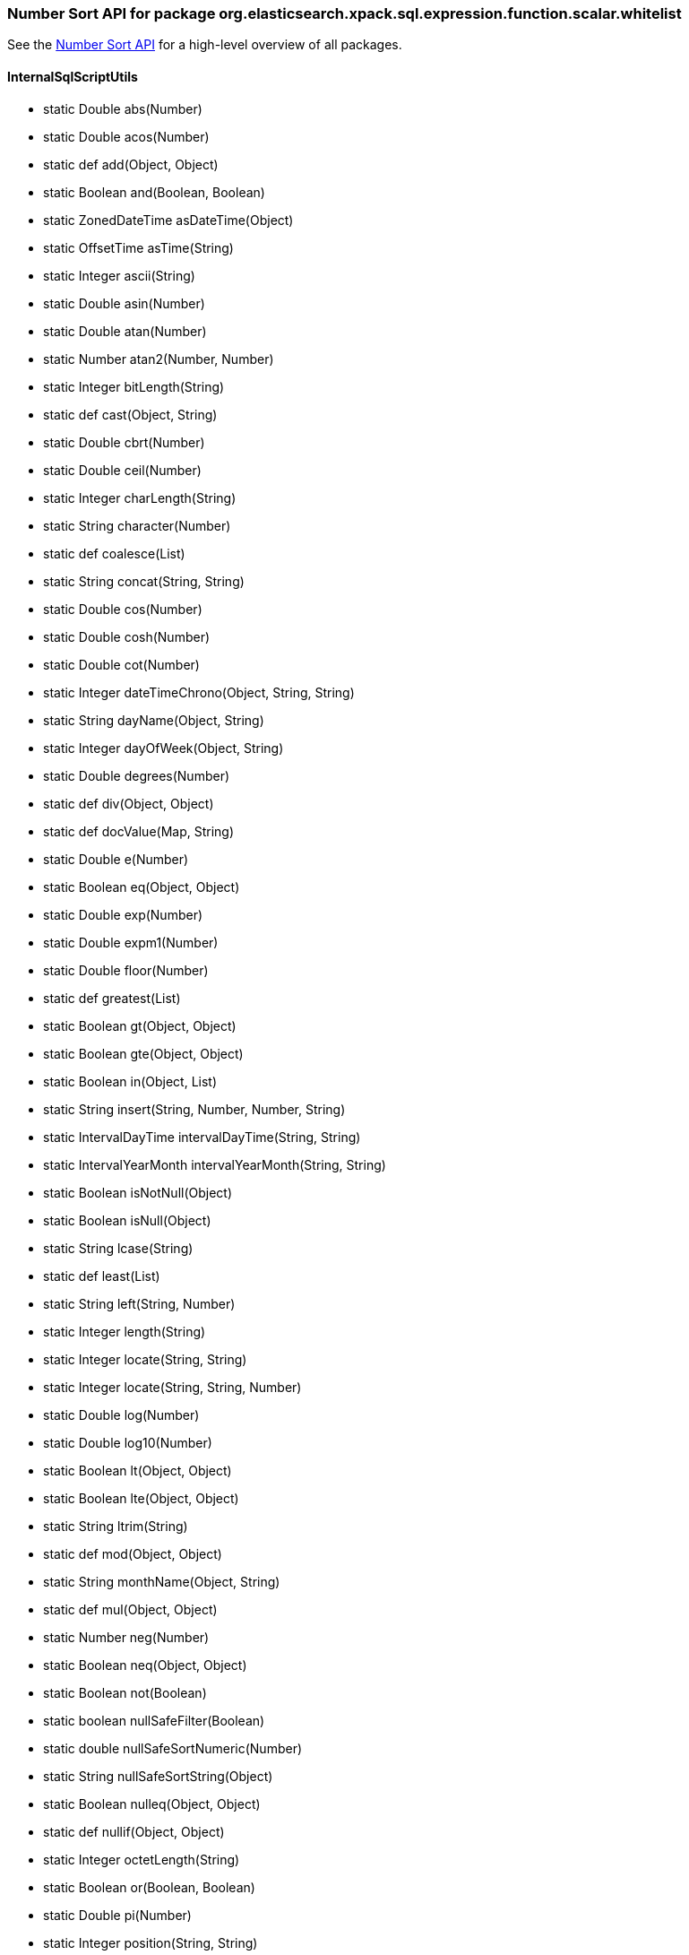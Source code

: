 
[role="exclude",id="painless-api-reference-number-sort-org-elasticsearch-xpack-sql-expression-function-scalar-whitelist"]
=== Number Sort API for package org.elasticsearch.xpack.sql.expression.function.scalar.whitelist
See the <<painless-api-reference-number-sort, Number Sort API>> for a high-level overview of all packages.

[[painless-api-reference-number-sort-InternalSqlScriptUtils]]
==== InternalSqlScriptUtils
* static Double abs(Number)
* static Double acos(Number)
* static def add(Object, Object)
* static Boolean and(Boolean, Boolean)
* static ZonedDateTime asDateTime(Object)
* static OffsetTime asTime(String)
* static Integer ascii(String)
* static Double asin(Number)
* static Double atan(Number)
* static Number atan2(Number, Number)
* static Integer bitLength(String)
* static def cast(Object, String)
* static Double cbrt(Number)
* static Double ceil(Number)
* static Integer charLength(String)
* static String character(Number)
* static def coalesce(List)
* static String concat(String, String)
* static Double cos(Number)
* static Double cosh(Number)
* static Double cot(Number)
* static Integer dateTimeChrono(Object, String, String)
* static String dayName(Object, String)
* static Integer dayOfWeek(Object, String)
* static Double degrees(Number)
* static def div(Object, Object)
* static def docValue(Map, String)
* static Double e(Number)
* static Boolean eq(Object, Object)
* static Double exp(Number)
* static Double expm1(Number)
* static Double floor(Number)
* static def greatest(List)
* static Boolean gt(Object, Object)
* static Boolean gte(Object, Object)
* static Boolean in(Object, List)
* static String insert(String, Number, Number, String)
* static IntervalDayTime intervalDayTime(String, String)
* static IntervalYearMonth intervalYearMonth(String, String)
* static Boolean isNotNull(Object)
* static Boolean isNull(Object)
* static String lcase(String)
* static def least(List)
* static String left(String, Number)
* static Integer length(String)
* static Integer locate(String, String)
* static Integer locate(String, String, Number)
* static Double log(Number)
* static Double log10(Number)
* static Boolean lt(Object, Object)
* static Boolean lte(Object, Object)
* static String ltrim(String)
* static def mod(Object, Object)
* static String monthName(Object, String)
* static def mul(Object, Object)
* static Number neg(Number)
* static Boolean neq(Object, Object)
* static Boolean not(Boolean)
* static boolean nullSafeFilter(Boolean)
* static double nullSafeSortNumeric(Number)
* static String nullSafeSortString(Object)
* static Boolean nulleq(Object, Object)
* static def nullif(Object, Object)
* static Integer octetLength(String)
* static Boolean or(Boolean, Boolean)
* static Double pi(Number)
* static Integer position(String, String)
* static Number power(Number, Number)
* static Integer quarter(Object, String)
* static Double radians(Number)
* static Double random(Number)
* static Boolean regex(String, String)
* static String repeat(String, Number)
* static String replace(String, String, String)
* static String right(String, Number)
* static Number round(Number, Number)
* static String rtrim(String)
* static Double sign(Number)
* static Double sin(Number)
* static Double sinh(Number)
* static String space(Number)
* static Double sqrt(Number)
* static def sub(Object, Object)
* static String substring(String, Number, Number)
* static Double tan(Number)
* static Number truncate(Number, Number)
* static String ucase(String)
* static Integer weekOfYear(Object, String)
* boolean {java11-javadoc}/java.base/java/lang/Object.html#equals(java.lang.Object)[equals](Object)
* int {java11-javadoc}/java.base/java/lang/Object.html#hashCode()[hashCode]()
* String {java11-javadoc}/java.base/java/lang/Object.html#toString()[toString]()


[role="exclude",id="painless-api-reference-number-sort-org-elasticsearch-xpack-sql-expression-literal"]
=== Number Sort API for package org.elasticsearch.xpack.sql.expression.literal
See the <<painless-api-reference-number-sort, Number Sort API>> for a high-level overview of all packages.

[[painless-api-reference-number-sort-IntervalDayTime]]
==== IntervalDayTime
* boolean {java11-javadoc}/java.base/java/lang/Object.html#equals(java.lang.Object)[equals](Object)
* int {java11-javadoc}/java.base/java/lang/Object.html#hashCode()[hashCode]()
* String {java11-javadoc}/java.base/java/lang/Object.html#toString()[toString]()


[[painless-api-reference-number-sort-IntervalYearMonth]]
==== IntervalYearMonth
* boolean {java11-javadoc}/java.base/java/lang/Object.html#equals(java.lang.Object)[equals](Object)
* int {java11-javadoc}/java.base/java/lang/Object.html#hashCode()[hashCode]()
* String {java11-javadoc}/java.base/java/lang/Object.html#toString()[toString]()



